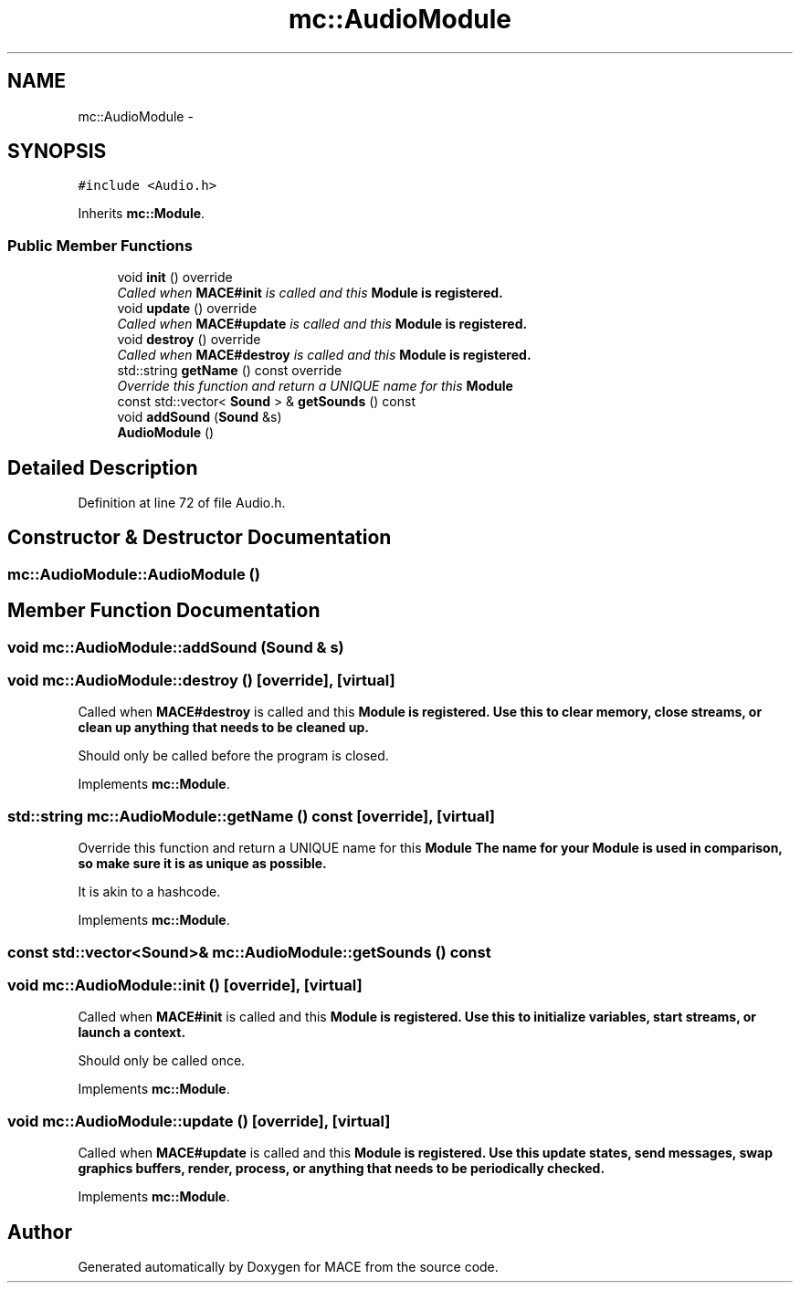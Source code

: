.TH "mc::AudioModule" 3 "Sat Apr 8 2017" "Version Alpha" "MACE" \" -*- nroff -*-
.ad l
.nh
.SH NAME
mc::AudioModule \- 
.SH SYNOPSIS
.br
.PP
.PP
\fC#include <Audio\&.h>\fP
.PP
Inherits \fBmc::Module\fP\&.
.SS "Public Member Functions"

.in +1c
.ti -1c
.RI "void \fBinit\fP () override"
.br
.RI "\fICalled when \fBMACE#init\fP is called and this \fC\fBModule\fP\fP is registered\&. \fP"
.ti -1c
.RI "void \fBupdate\fP () override"
.br
.RI "\fICalled when \fBMACE#update\fP is called and this \fC\fBModule\fP\fP is registered\&. \fP"
.ti -1c
.RI "void \fBdestroy\fP () override"
.br
.RI "\fICalled when \fBMACE#destroy\fP is called and this \fC\fBModule\fP\fP is registered\&. \fP"
.ti -1c
.RI "std::string \fBgetName\fP () const  override"
.br
.RI "\fIOverride this function and return a UNIQUE name for this \fC\fBModule\fP\fP \fP"
.ti -1c
.RI "const std::vector< \fBSound\fP > & \fBgetSounds\fP () const "
.br
.ti -1c
.RI "void \fBaddSound\fP (\fBSound\fP &s)"
.br
.ti -1c
.RI "\fBAudioModule\fP ()"
.br
.in -1c
.SH "Detailed Description"
.PP 
Definition at line 72 of file Audio\&.h\&.
.SH "Constructor & Destructor Documentation"
.PP 
.SS "mc::AudioModule::AudioModule ()"

.SH "Member Function Documentation"
.PP 
.SS "void mc::AudioModule::addSound (\fBSound\fP & s)"

.SS "void mc::AudioModule::destroy ()\fC [override]\fP, \fC [virtual]\fP"

.PP
Called when \fBMACE#destroy\fP is called and this \fC\fBModule\fP\fP is registered\&. Use this to clear memory, close streams, or clean up anything that needs to be cleaned up\&. 
.PP
Should only be called before the program is closed\&. 
.PP
Implements \fBmc::Module\fP\&.
.SS "std::string mc::AudioModule::getName () const\fC [override]\fP, \fC [virtual]\fP"

.PP
Override this function and return a UNIQUE name for this \fC\fBModule\fP\fP The name for your \fC\fBModule\fP\fP is used in comparison, so make sure it is as unique as possible\&. 
.PP
It is akin to a hashcode\&. 
.PP
Implements \fBmc::Module\fP\&.
.SS "const std::vector<\fBSound\fP>& mc::AudioModule::getSounds () const"

.SS "void mc::AudioModule::init ()\fC [override]\fP, \fC [virtual]\fP"

.PP
Called when \fBMACE#init\fP is called and this \fC\fBModule\fP\fP is registered\&. Use this to initialize variables, start streams, or launch a context\&. 
.PP
Should only be called once\&. 
.PP
Implements \fBmc::Module\fP\&.
.SS "void mc::AudioModule::update ()\fC [override]\fP, \fC [virtual]\fP"

.PP
Called when \fBMACE#update\fP is called and this \fC\fBModule\fP\fP is registered\&. Use this update states, send messages, swap graphics buffers, render, process, or anything that needs to be periodically checked\&. 
.PP
Implements \fBmc::Module\fP\&.

.SH "Author"
.PP 
Generated automatically by Doxygen for MACE from the source code\&.
